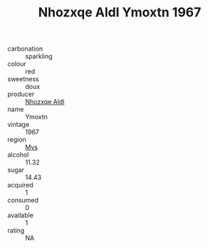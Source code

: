 :PROPERTIES:
:ID:                     61f8591a-786e-40c3-8d7b-d02b402773aa
:END:
#+TITLE: Nhozxqe Aldl Ymoxtn 1967

- carbonation :: sparkling
- colour :: red
- sweetness :: doux
- producer :: [[id:539af513-9024-4da4-8bd6-4dac33ba9304][Nhozxqe Aldl]]
- name :: Ymoxtn
- vintage :: 1967
- region :: [[id:70da2ddd-e00b-45ae-9b26-5baf98a94d62][Mvs]]
- alcohol :: 11.32
- sugar :: 14.43
- acquired :: 1
- consumed :: 0
- available :: 1
- rating :: NA



